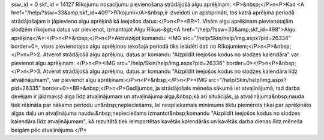 ssw_id = 0skf_id = 14127Rīkojumu nosacījumu pievienošana strādājošā algu aprēķinam;<P>&nbsp;</P>\n<P>Kad <A href="/help/?ssw=33&amp;skf_id=409">Rīkojumi</A>&nbsp;ir izveidoti un apstiprināti, tos katrā aprēķina periodā strādājošajam ir jāpievieno algu aprēķinā kā ieejošos datus:</P>\n<P><BR>1. Visām algu aprēķinam pievienotajām slodzēm rīkojuma datus var pievienot, izmantojot Algu Rīkus-&gt;<A href="/help/?ssw=33&amp;skf_id=498">Algu aprēķins</A>:</P>\n<P>&nbsp;</P>\n<P>Aktivizējot komandu: <IMG src="/help/Skin/help/img.aspx?pid=26334" border=0>, visos pievienotajos algu aprēķinos tekošajā periodā tiks ielādēti dati no Rīkojumiem;</P>\n<P>&nbsp;</P>\n<P>2. Atverot strādājošā algu aprēķinu, datus ar komandu "Aizpildīt ieejošos kodus no slodzes kalendāra" var pievienot algu aprēķinam: </P>\n<P><IMG src="/help/Skin/help/img.aspx?pid=26336" border=0></P>\n<P>&nbsp;</P>\n<P>3. Atverot strādājošā algu aprēķinu, datus ar komandu "Aizpildīt ieejošos kodus no slodzes kalendāra līdz atvaļinājumam", var pievienot algu aprēķinam:</P>\n<P>&nbsp;</P>\n<P><IMG src="/help/Skin/help/img.aspx?pid=26335" border=0><BR>&nbsp;</P>\n<P>Gadījumos, ja strādājošais mēneša sākumā iet atvaļinājumā, tad darba devējam ir jāizmaksā alga līdz atvaļinājumam un atvaļinājuma alga,&nbsp;kā arī situācijās, ja atvaļinājuma&nbsp;nauda tiek rēķināta par nākamo periodu un&nbsp;nepieciešams, lai neapliekamais minimums tiktu piemērots tikai par aprēķināto algas daļu un atvaļinājuma naudu.&nbsp;nepieciešams izmantot&nbsp;komandu "Aizpildīt ieejošos kodus no slodzes kalendāra līdz atvaļinājumam", kā rezultātā tiek ieimportētas kavētās kalendārās un kavētās darba dienas līdz mēneša beigām pēc atvaļinājuma.</P>